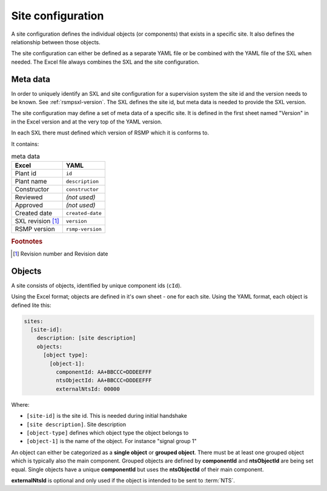 .. _site-configuration:

Site configuration
==================

A site configuration defines the individual objects (or components) that exists
in a specific site. It also defines the relationship between those objects.

The site configuration can either be defined as a separate YAML file or be
combined with the YAML file of the SXL when needed. The Excel file always
combines the SXL and the site configuration.

Meta data
---------
In order to uniquely identify an SXL and site configuration for a
supervision system the site id and the version needs to be known.
See :ref:`rsmpsxl-version`. The SXL defines the site id, but meta data is
needed to provide the SXL version.

The site configuration may define a set of meta data of a specific site.
It is defined in the first sheet named "Version" in in the Excel version and at
the very top of the YAML version.

In each SXL there must defined which version of RSMP which it is conforms to.

It contains:

.. table:: meta data

   ================= ================
   Excel             YAML
   ================= ================
   Plant id          ``id``
   Plant name        ``description``
   Constructor       ``constructor``
   Reviewed          *(not used)*
   Approved          *(not used)*
   Created date      ``created-date``
   SXL revision [#]_ ``version``
   RSMP version      ``rsmp-version``
   ================= ================

.. rubric:: Footnotes

.. [#] Revision number and Revision date


Objects
-------

A site consists of objects, identified by unique component ids (``cId``).

Using the Excel format; objects are defined in it's own sheet - one for each
site.
Using the YAML format, each object is defined lite this:

.. code-block:: yaml

  sites:
    [site-id]:
      description: [site description]
      objects:
        [object type]:
          [object-1]:
            componentId: AA+BBCCC=DDDEEFFF
            ntsObjectId: AA+BBCCC=DDDEEFFF
            externalNtsId: 00000

Where:

* ``[site-id]`` is the site id. This is needed during initial handshake
* ``[site description]``. Site description
* ``[object-type]`` defines which object type the object belongs to
* ``[object-1]`` is the name of the object. For instance "signal group 1"

An object can either be categorized as a **single object** or **grouped
object**. There must be at least one grouped object which is typically also
the main component. Grouped objects are defined by **componentId** and
**ntsObjectId** are being set equal. Single objects have a unique
**componentId** but uses the **ntsObjectId** of their main component.

**externalNtsId** is optional and only used if the object is intended to
be sent to :term:`NTS`.

